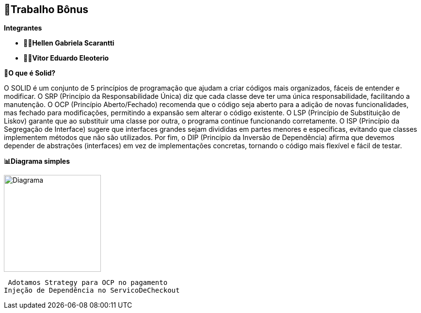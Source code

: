 == 🎁Trabalho Bônus

*Integrantes*

* ** 👩‍💻Hellen Gabriela Scarantti **
* ** 🧑‍💻Vitor Eduardo Eleoterio **


*🎯O que é Solid?*

O SOLID é um conjunto de 5 princípios de programação que ajudam a criar códigos mais organizados, fáceis de entender e modificar. O SRP (Princípio da Responsabilidade Única) diz que cada classe deve ter uma única responsabilidade, facilitando a manutenção. O OCP (Princípio Aberto/Fechado) recomenda que o código seja aberto para a adição de novas funcionalidades, mas fechado para modificações, permitindo a expansão sem alterar o código existente. O LSP (Princípio de Substituição de Liskov) garante que ao substituir uma classe por outra, o programa continue funcionando corretamente. O ISP (Princípio da Segregação de Interface) sugere que interfaces grandes sejam divididas em partes menores e específicas, evitando que classes implementem métodos que não são utilizados. Por fim, o DIP (Princípio da Inversão de Dependência) afirma que devemos depender de abstrações (interfaces) em vez de implementações concretas, tornando o código mais flexível e fácil de testar.

*📊Diagrama simples*

image::diagrama.jpg[alt=Diagrama, width=200px]

  Adotamos Strategy para OCP no pagamento
 Injeção de Dependência no ServicoDeCheckout
